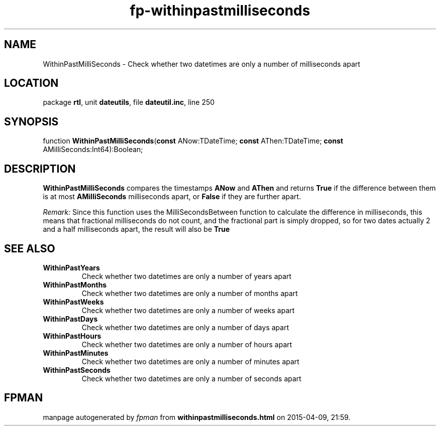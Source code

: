 .\" file autogenerated by fpman
.TH "fp-withinpastmilliseconds" 3 "2014-03-14" "fpman" "Free Pascal Programmer's Manual"
.SH NAME
WithinPastMilliSeconds - Check whether two datetimes are only a number of milliseconds apart
.SH LOCATION
package \fBrtl\fR, unit \fBdateutils\fR, file \fBdateutil.inc\fR, line 250
.SH SYNOPSIS
function \fBWithinPastMilliSeconds\fR(\fBconst\fR ANow:TDateTime; \fBconst\fR AThen:TDateTime; \fBconst\fR AMilliSeconds:Int64):Boolean;
.SH DESCRIPTION
\fBWithinPastMilliSeconds\fR compares the timestamps \fBANow\fR and \fBAThen\fR and returns \fBTrue\fR if the difference between them is at most \fBAMilliSeconds\fR milliseconds apart, or \fBFalse\fR if they are further apart.

\fIRemark:\fR Since this function uses the MilliSecondsBetween function to calculate the difference in milliseconds, this means that fractional milliseconds do not count, and the fractional part is simply dropped, so for two dates actually 2 and a half milliseconds apart, the result will also be \fBTrue\fR 


.SH SEE ALSO
.TP
.B WithinPastYears
Check whether two datetimes are only a number of years apart
.TP
.B WithinPastMonths
Check whether two datetimes are only a number of months apart
.TP
.B WithinPastWeeks
Check whether two datetimes are only a number of weeks apart
.TP
.B WithinPastDays
Check whether two datetimes are only a number of days apart
.TP
.B WithinPastHours
Check whether two datetimes are only a number of hours apart
.TP
.B WithinPastMinutes
Check whether two datetimes are only a number of minutes apart
.TP
.B WithinPastSeconds
Check whether two datetimes are only a number of seconds apart

.SH FPMAN
manpage autogenerated by \fIfpman\fR from \fBwithinpastmilliseconds.html\fR on 2015-04-09, 21:59.

